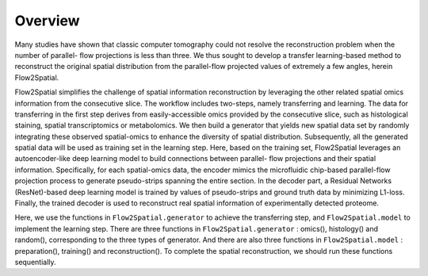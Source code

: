 Overview
--------

Many studies have shown that classic computer tomography could not resolve the reconstruction problem when the number of parallel- flow projections is less than three. We thus sought to develop a transfer learning-based method to reconstruct the original spatial distribution from the parallel-flow projected values of extremely a few angles, herein Flow2Spatial. 

Flow2Spatial simplifies the challenge of spatial information reconstruction by leveraging the other related spatial omics information from the consecutive slice. The workflow includes two-steps, namely transferring and learning. The data for transferring in the first step derives from easily-accessible omics provided by the consecutive slice, such as histological staining, spatial transcriptomics or metabolomics. We then build a generator that yields new spatial data set by randomly integrating these observed spatial-omics to enhance the diversity of spatial distribution. Subsequently, all the generated spatial data will be used as training set in the learning step. Here, based on the training set, Flow2Spatial leverages an autoencoder-like deep learning model to build connections between parallel- flow projections and their spatial information. Specifically, for each spatial-omics data, the encoder mimics the microfluidic chip-based parallel-flow projection process to generate pseudo-strips spanning the entire section. In the decoder part, a Residual Networks (ResNet)-based deep learning model is trained by values of pseudo-strips and ground truth data by minimizing L1-loss. Finally, the trained decoder is used to reconstruct real spatial information of experimentally detected proteome. 

Here, we use the functions in ``Flow2Spatial.generator`` to achieve the transferring step, and ``Flow2Spatial.model`` to implement the learning step. There are three functions in ``Flow2Spatial.generator`` : omics(), histology() and random(), corresponding to the three types of generator. And there are also three functions in ``Flow2Spatial.model`` : preparation(), training() and reconstruction(). To complete the spatial reconstruction, we should run these functions sequentially. 
